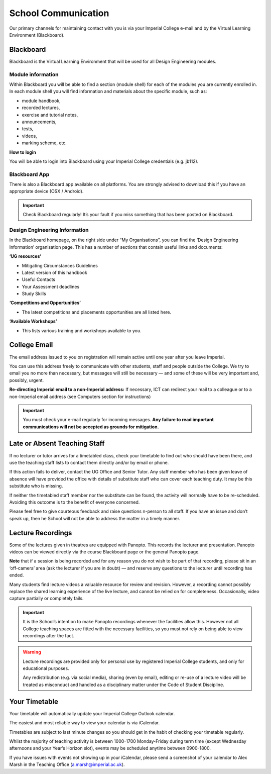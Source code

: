 ====================
School Communication
====================

Our primary channels for maintaining contact with you is via your Imperial College e-mail and by the Virtual Learning Environment (Blackboard).

Blackboard
==========

Blackboard is the Virtual Learning Environment that will be used for all Design Engineering modules.

Module information
------------------

Within Blackboard you will be able to find a section (module shell) for each of the modules you are currently enrolled in. In each module shell you will find information and materials about the specific module, such as:

- module handbook,
- recorded lectures,
- exercise and tutorial notes,
- announcements,
- tests,
- videos,
- marking scheme, etc.

**How to login**

You will be able to login into Blackboard using your Imperial College credentials (e.g. jb112).

.. button::
   :text: Blackboard
   :link: https://bb.imperial.ac.uk/

Blackboard App
--------------

There is also a Blackboard app available on all platforms. You are strongly advised to download this if you have an appropriate device (OSX / Android).

.. important:: Check Blackboard regularly! It’s your fault if you miss something that has been posted on Blackboard.

Design Engineering Information
------------------------------

In the Blackboard homepage, on the right side under “My Organisations”, you can find the ‘Design Engineering Information’ organisation page. This has a number of sections that contain useful links and documents:

**‘UG resources’**

- Mitigating Circumstances Guidelines
- Latest version of this handbook
- Useful Contacts
- Your Assessment deadlines
- Study Skills

**‘Competitions and Opportunities’**

- The latest competitions and placements opportunities are all listed here.

**‘Available Workshops’**

- This lists various training and workshops available to you.

College Email
=============

The email address issued to you on registration will remain active until one year after you leave Imperial.

You can use this address freely to communicate with other students, staff and people outside the College. We try to email you no more than necessary, but messages will still be necessary — and some of these will be very important and, possibly, urgent.

**Re-directing Imperial email to a non-Imperial address:** If necessary, ICT can redirect your mail to a colleague or to a non-Imperial email address (see Computers section for instructions)

.. button::
   :text: Set Up Email Forwarding
   :link: http://www.imperial.ac.uk/admin-services/ict/self-service/connect-communicate/email/set-up-email-forwarding/

.. important:: You must check your e-mail regularly for incoming messages. **Any failure to read important communications will not be accepted as grounds for mitigation.**

Late or Absent Teaching Staff
=============================

If no lecturer or tutor arrives for a timetabled class, check your timetable to find out who should have been there, and use the teaching staff lists to contact them directly and/or by email or phone.

If this action fails to deliver, contact the UG Office and Senior Tutor. Any staff member who has been given leave of absence will have provided the office with details of substitute staff who can cover each teaching duty. It may be this substitute who is missing.

If neither the timetabled staff member nor the substitute can be found, the activity will normally have to be re-scheduled. Avoiding this outcome is to the benefit of everyone concerned.

Please feel free to give courteous feedback and raise questions n-person to all staff. If you have an issue and don’t speak up, then he School will not be able to address the matter in a timely manner.

Lecture Recordings
==================

Some of the lectures given in theatres are equipped with Panopto. This records the lecturer and presentation. Panopto videos can be viewed directly via the course Blackboard page or the general Panopto page.

.. button::
   :text: Log in to Panopto
   :link: http://imperial.cloud.panopto.eu

**Note** that if a session is being recorded and for any reason you do not wish to be part of that recording, please sit in an ‘off-camera’ area (ask the lecturer if you are in doubt) — and reserve any questions to the lecturer until recording has ended.

.. image:: _static/lecture.jpg

Many students find lecture videos a valuable resource for review and revision. However, a recording cannot possibly replace the shared learning experience of the live lecture, and cannot be relied on for completeness. Occasionally, video capture partially or completely fails.

.. button::
   :text: Guidelines on audio and video lecture recordings
   :link: https://www.imperial.ac.uk/media/imperial-college/whats-on/public/Audioandvideolecturerecordingguidelines.pdf

.. important:: It is the School’s intention to make Panopto recordings whenever the facilities allow this. However not all College teaching spaces are fitted with the necessary facilities, so you must not rely on being able to view recordings after the fact.

.. button::
   :text: Code of Student Discipline
   :link: http://www.imperial.ac.uk/admin-services/secretariat/college-governance/charters/ordinances/students/

.. warning:: Lecture recordings are provided only for personal use by registered Imperial College students, and only for educational purposes.

  Any redistribution (e.g. via social media), sharing (even by email), editing or re-use of a lecture video will be treated as misconduct and handled as a disciplinary matter under the Code of Student Discipline.

Your Timetable
==============

Your timetable will automatically update your Imperial College Outlook calendar.

The easiest and most reliable way to view your calendar is via iCalendar.

.. button::
   :text: iCalendar
   :link: http://www.imperial.ac.uk/timetabling/view/icalendar/

Timetables are subject to last minute changes so you should get in the habit of checking your timetable regularly.

Whilst the majority of teaching activity is between 1000-1700 Monday-Friday during term time (except Wednesday afternoons and your Year’s Horizon slot), events may be scheduled anytime between 0900-1800.

If you have issues with events not showing up in your iCalendar, please send a screenshot of your calendar to Alex Marsh in the Teaching Office (a.marsh@imperial.ac.uk).
